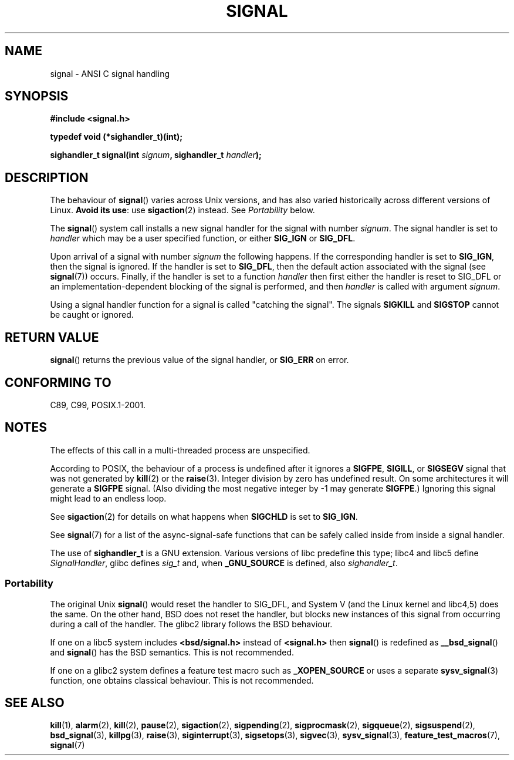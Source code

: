 .\" Copyright (c) 2000 Andries Brouwer <aeb@cwi.nl>
.\" based on work by Rik Faith <faith@cs.unc.edu>
.\" and Mike Battersby <mike@starbug.apana.org.au>.
.\"
.\" Permission is granted to make and distribute verbatim copies of this
.\" manual provided the copyright notice and this permission notice are
.\" preserved on all copies.
.\"
.\" Permission is granted to copy and distribute modified versions of this
.\" manual under the conditions for verbatim copying, provided that the
.\" entire resulting derived work is distributed under the terms of a
.\" permission notice identical to this one.
.\"
.\" Since the Linux kernel and libraries are constantly changing, this
.\" manual page may be incorrect or out-of-date.  The author(s) assume no
.\" responsibility for errors or omissions, or for damages resulting from
.\" the use of the information contained herein.  The author(s) may not
.\" have taken the same level of care in the production of this manual,
.\" which is licensed free of charge, as they might when working
.\" professionally.
.\"
.\" Formatted or processed versions of this manual, if unaccompanied by
.\" the source, must acknowledge the copyright and authors of this work.
.\"
.\" Modified 2004-11-19, mtk:
.\" added pointer to sigaction.2 for details of ignoring SIGCHLD
.\" 2007-06-03, mtk: strengthened portability warning.
.\"
.TH SIGNAL 2 2007-06-03 "Linux" "Linux Programmer's Manual"
.SH NAME
signal \- ANSI C signal handling
.SH SYNOPSIS
.B #include <signal.h>
.sp
.B typedef void (*sighandler_t)(int);
.sp
.BI "sighandler_t signal(int " signum ", sighandler_t " handler );
.SH DESCRIPTION
The behaviour of 
.BR signal ()
varies across Unix versions,
and has also varied historically across different versions of Linux.
\fBAvoid its use\fP: use
.BR sigaction (2)
instead.
See \fIPortability\fP below.

The
.BR signal ()
system call installs a new signal handler for the signal with number
.IR signum .
The signal handler is set to
.I handler
which may be a user specified function, or either
.B SIG_IGN
or
.BR SIG_DFL .

Upon arrival of a signal with number
.I signum
the following happens.
If the corresponding handler is set to
.BR SIG_IGN ,
then the signal is ignored.
If the handler is set to
.BR SIG_DFL ,
then the default action associated with the signal (see
.BR signal (7))
occurs.
Finally, if the handler is set to a function
.I handler
then first either the handler is reset to SIG_DFL
or an implementation-dependent blocking of the signal
is performed, and then
.I handler
is called with argument
.IR signum .

Using a signal handler function for a signal
is called "catching the signal".
The signals
.B SIGKILL
and
.B SIGSTOP
cannot be caught or ignored.
.SH "RETURN VALUE"
.BR signal ()
returns the previous value of the signal handler, or
.B SIG_ERR
on error.
.SH "CONFORMING TO"
C89, C99, POSIX.1-2001.
.SH NOTES
The effects of this call in a multi-threaded process are unspecified.
.PP
According to POSIX, the behaviour of a process is undefined after it
ignores a
.BR SIGFPE ,
.BR SIGILL ,
or
.B SIGSEGV
signal that was not generated by
.BR kill (2)
or the
.BR raise (3).
Integer division by zero has undefined result.
On some architectures it will generate a
.B SIGFPE
signal.
(Also dividing the most negative integer by \-1 may generate
.BR SIGFPE .)
Ignoring this signal might lead to an endless loop.
.PP
See
.BR sigaction (2)
for details on what happens when
.B SIGCHLD
is set to
.BR SIG_IGN .
.PP
See
.BR signal (7)
for a list of the async-signal-safe functions that can be 
safely called inside from inside a signal handler.
.PP
The use of
.B sighandler_t
is a GNU extension.
Various versions of libc predefine this type; libc4 and libc5 define
.IR SignalHandler ,
glibc defines
.I sig_t
and, when
.B _GNU_SOURCE
is defined, also
.IR sighandler_t .
.SS Portability
The original Unix
.BR signal ()
would reset the handler to SIG_DFL, and System V
(and the Linux kernel and libc4,5) does the same.
On the other hand, BSD does not reset the handler, but blocks
new instances of this signal from occurring during a call of the handler.
The glibc2 library follows the BSD behaviour.

If one on a libc5 system includes
.B "<bsd/signal.h>"
instead of
.B "<signal.h>"
then
.BR signal ()
is redefined as
.BR __bsd_signal ()
and
.BR signal ()
has the BSD semantics.
This is not recommended.

If one on a glibc2 system defines a feature test
macro such as
.B _XOPEN_SOURCE
or uses a separate
.BR sysv_signal (3)
function, one obtains classical behaviour.
This is not recommended.
.SH "SEE ALSO"
.BR kill (1),
.BR alarm (2),
.BR kill (2),
.BR pause (2),
.BR sigaction (2),
.BR sigpending (2),
.BR sigprocmask (2),
.BR sigqueue (2),
.BR sigsuspend (2),
.BR bsd_signal (3),
.BR killpg (3),
.BR raise (3),
.BR siginterrupt (3),
.BR sigsetops (3),
.BR sigvec (3),
.BR sysv_signal (3),
.BR feature_test_macros (7),
.BR signal (7)
